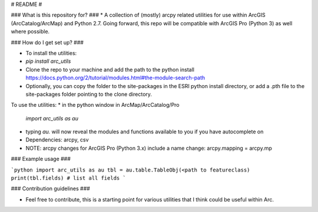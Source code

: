 # README #


### What is this repository for? ###
* A collection of (mostly) arcpy related utilities for use within ArcGIS (ArcCatalog/ArcMap) and Python 2.7. Going forward, this repo will be compatible with ArcGIS Pro (Python 3) as well where possible.

### How do I get set up? ###

* To install the utilities: 
* `pip install arc_utils`
* Clone the repo to your machine and add the path to the python install https://docs.python.org/2/tutorial/modules.html#the-module-search-path
* Optionally, you can copy the folder to the site-packages in the ESRI python install directory, or add a .pth file to the site-packages folder pointing to the clone directory.

To use the utilities:
* in the python window in ArcMap/ArcCatalog/Pro 
    `import arc_utils as au`
* typing `au.` will now reveal the modules and functions available to you if you have autocomplete on
* Dependencies: arcpy, csv
* NOTE: arcpy changes for ArcGIS Pro (Python 3.x) include a name change: arcpy.mapping = arcpy.mp

### Example usage ###

```python
import arc_utils as au
tbl = au.table.TableObj(<path to featureclass)
print(tbl.fields) # list all fields
```

### Contribution guidelines ###

* Feel free to contribute, this is a starting point for various utilities that I think could be useful within Arc.



